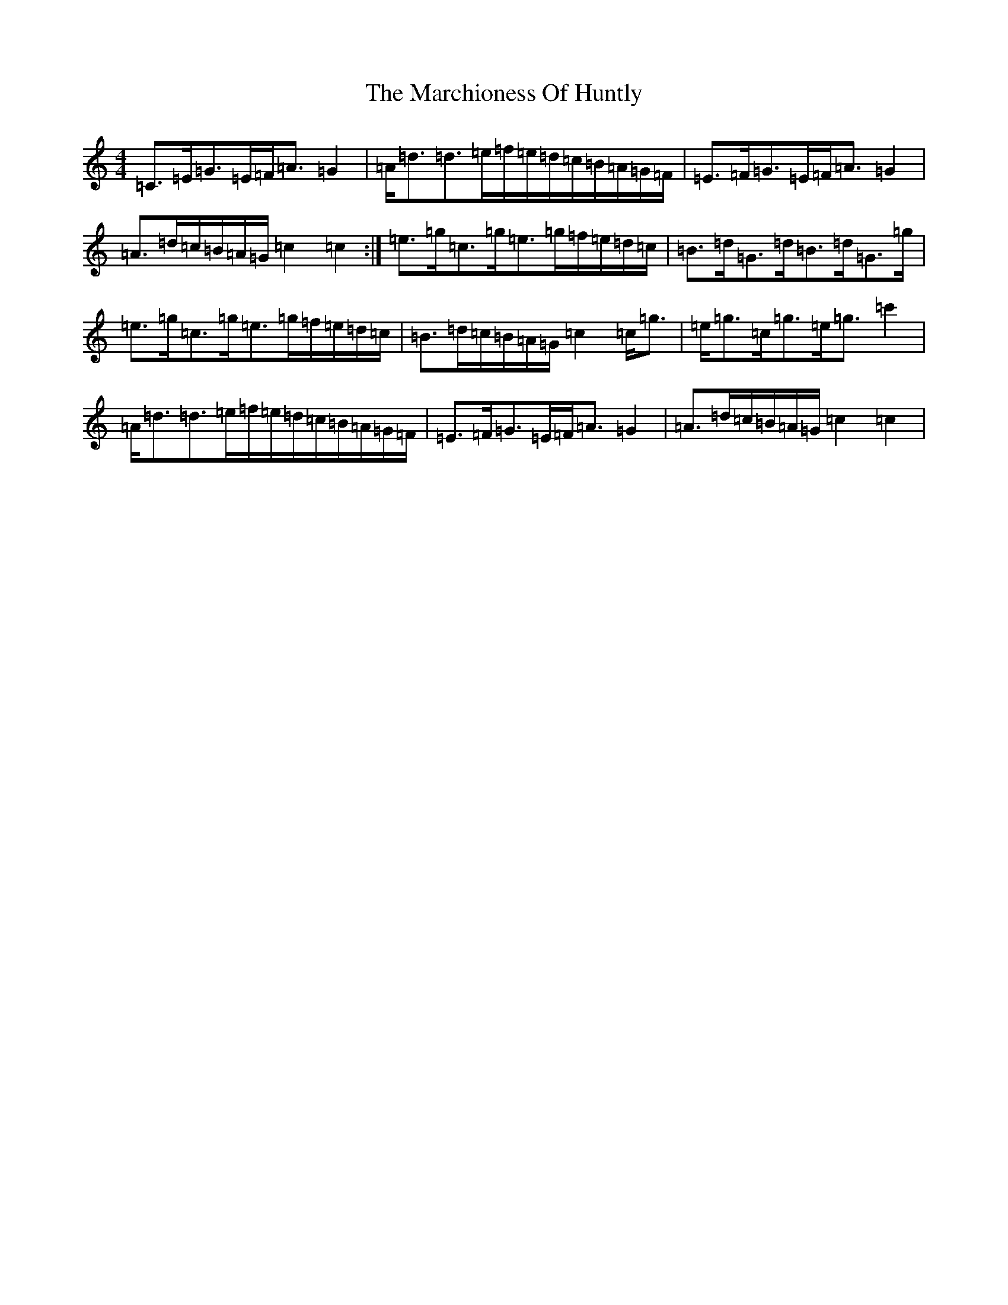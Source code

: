 X: 13441
T: Marchioness Of Huntly, The
S: https://thesession.org/tunes/14003#setting25358
Z: D Major
R: strathspey
M: 4/4
L: 1/8
K: C Major
=C>=E=G>=E=F<=A=G2|=A<=d=d>=e=f/2=e/2=d/2=c/2=B/2=A/2=G/2=F/2|=E>=F=G>=E=F<=A=G2|=A>=d=c/2=B/2=A/2=G/2=c2=c2:|=e>=g=c>=g=e>=g=f/2=e/2=d/2=c/2|=B>=d=G>=d=B>=d=G>=g|=e>=g=c>=g=e>=g=f/2=e/2=d/2=c/2|=B>=d=c/2=B/2=A/2=G/2=c2=c<=g|=e<=g=c<=g=e<=g=c'2|=A<=d=d>=e=f/2=e/2=d/2=c/2=B/2=A/2=G/2=F/2|=E>=F=G>=E=F<=A=G2|=A>=d=c/2=B/2=A/2=G/2=c2=c2|